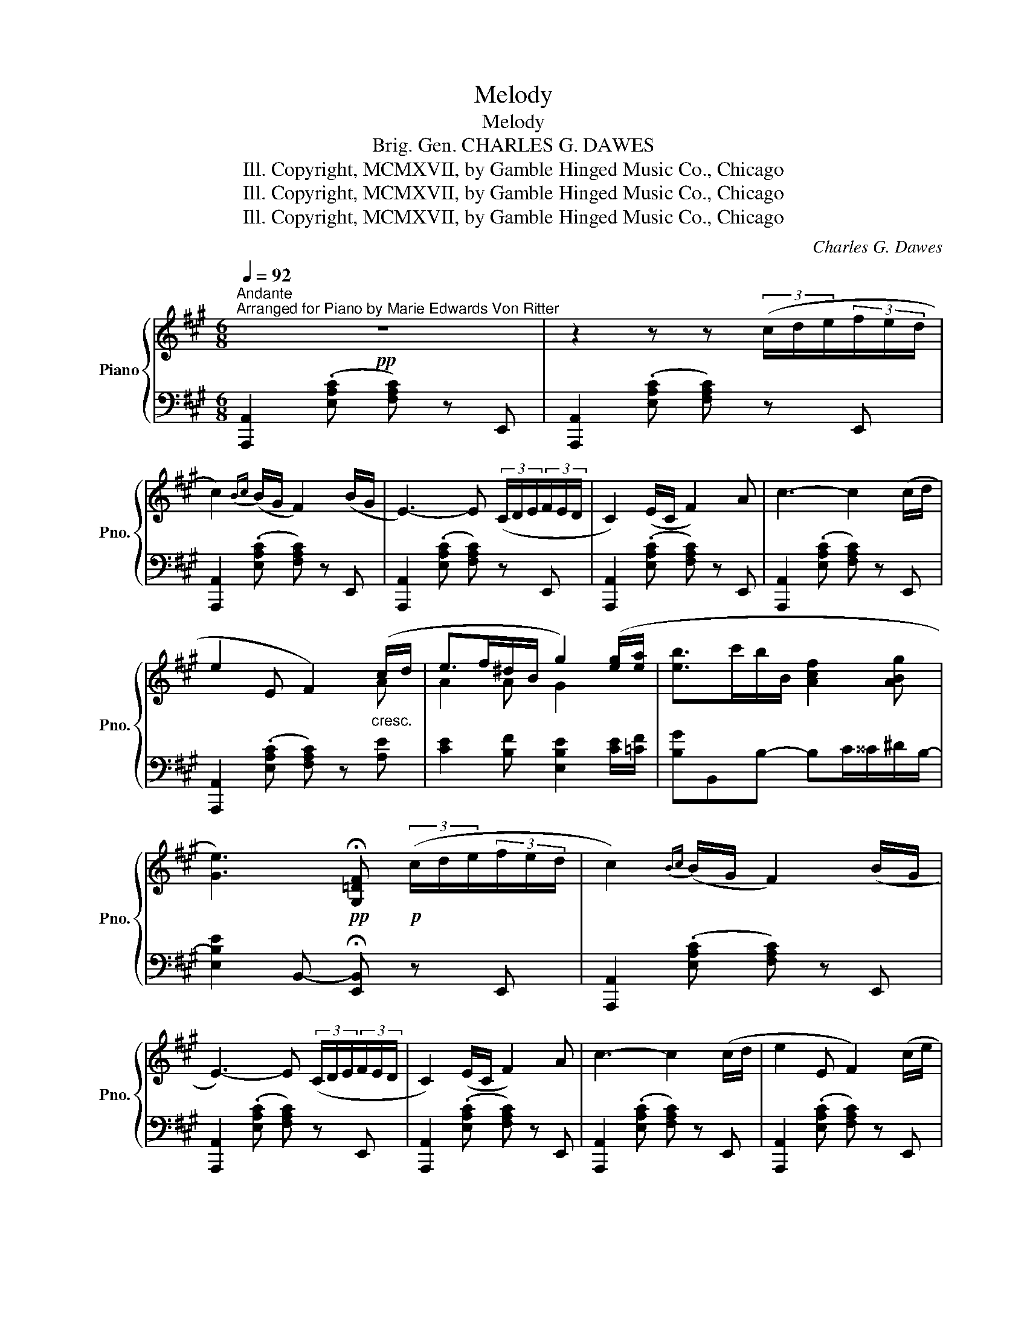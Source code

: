 X:1
T:Melody
T:Melody
T:Brig. Gen. CHARLES G. DAWES
T:Copyright, MCMXVII, by Gamble Hinged Music Co., Chicago, Ill.
T:Copyright, MCMXVII, by Gamble Hinged Music Co., Chicago, Ill.
T:Copyright, MCMXVII, by Gamble Hinged Music Co., Chicago, Ill.
C:Charles G. Dawes
Z:Copyright, MCMXVII, by Gamble Hinged Music Co., Chicago, Ill.
%%score { ( 1 3 ) | 2 }
L:1/8
Q:1/4=92
M:6/8
K:A
V:1 treble nm="Piano" snm="Pno."
V:3 treble 
V:2 bass 
V:1
"^Andante""^Arranged for Piano by Marie Edwards Von Ritter"!pp! z6 | z2 z z (3(c/d/e/(3f/e/d/ | %2
 c2){Bc} (B/G/ F2) (B/G/ | E3-) E (3(C/D/E/(3F/E/D/ | C2) (E/C/ F2) A | c3- c2 (c/d/ | %6
 e2 E F2)"_cresc." (c/d/ | e>f^d/B/ g2) ([eg]/[ea]/ | [eb]>c'b/B/ [Acf]2 [ABg] | %9
 [Ge]3)!pp! !fermata![G,=DF]!p! (3(c/d/e/(3f/e/d/ | c2){Bc} (B/G/ F2) (B/G/ | %11
 E3-) E (3(C/D/E/(3F/E/D/ | C2) (E/C/ F2) A | c3- c2 (c/d/ | e2 E F2) (c/e/ | %15
 g/f/e/c/{Bc}B/A/ F2) (c/d/ | e2 [Ae] [Gf]2 [dec'] |{/c'} [ca]2) z !fermata![CA] z/ || %18
!mp!"_lusingando" ([ce]/[^B^d]/[ce]/ | [CE]>)([Ec][^D^B]/[Ec]/ [ac']>)([ac'][g^b]/[ac']/ | %20
 [g=b]>[fa][^eg]/[fa]/ [=eg]>)([df][d^e]/[df]/ | %21
 [DF]>)([Fd][^Ec]/[Fd]/ [fd']>)([fd'][^ec']/[fd']/ | %22
 [=ec']>)[db]!fermata![ge']/4z/4[df]/ [cf]>([ce][^B^d]/[ce]/ | %23
 [CE]>)([Ec][^D^B]/[Ec]/ [ac']>)"_cresc."([cac'][^Bg^b]/[cac']/ | %24
 [=Bg=b]>[G^eg][Afa]/[Bgb]/ [Afa]>)!p!([fa][eg]/[fa]/ | %25
 [=c=e]>)"_cresc."([Ace][Ace]/[Acf]/ [GBeg]>)[Bg][^A^^f]/[Bg]/ | %26
"_con forza" x/ x/ x/ x/ ^g/4b/4f/4>[AB]/4 [Ge]2!p! e!pp! | !trill(!Te6- | %28
 !trill)!e3{^de} e'2!pp! e' | !trill(!Te'6- | !trill(!Te'3!8va(!{^d''e''} e''3!8va)! | %31
"_l.h." ((!5!G,/B,/"_quasi glissando"D/!1!E/!3!G/!2!B/!12!d/"_r.h."!1!e/!2!g/!3!b/g/e/) | %32
 e'3) z!p! (3(c/d/e/(3f/e/d/ || c2){Bc} (B/G/ F2) (B/G/ | E3-) E (3(C/D/E/(3F/E/D/ | %35
 C2) (E/C/ F2) (A | c3-) c2 (c/d/ | e2 E F2)"_cresc." (c/d/ | e>f^d/B/ g2) x | %39
 [Beb]>c'b/B/!>(! [Acf]2 [ABg]!>)! |{/g} [Ge]3{/!fermata!F} !fermata![G,=DE] (3(c/d/e/(3f/e/d/ | %41
 c2{Bc} (B/G/ F2)) (B/G/ | E3-) E (3(C/D/E/(3F/E/D/ | C2) (E/C/ F2) (A | c3-) c2 (c/d/ | %45
 e2 E F2) (c/e/ | g/f/e/c/{Bc}B/A/ F2) (c/d/ | e2 [Ae] [Gf]2) ([dec'] | %48
{/c'} [ca]2)!ppp! [CA]!8va(! !fermata![c'a']2 z!8va)! |] %49
V:2
 [A,,,A,,]2 (.[E,A,C] [F,A,C]) z E,, | [A,,,A,,]2 (.[E,A,C] [F,A,C]) z E,, | %2
 [A,,,A,,]2 (.[E,A,C] [F,A,C]) z E,, | [A,,,A,,]2 (.[E,A,C] [F,A,C]) z E,, | %4
 [A,,,A,,]2 (.[E,A,C] [F,A,C]) z E,, | [A,,,A,,]2 (.[E,A,C] [F,A,C]) z E,, | %6
 [A,,,A,,]2 (.[E,A,C] [F,A,C]) z [A,E] | [CE]2 [B,F] [E,B,E]2 [CE]/[=CF]/ | %8
 [B,G]B,,B,- B,C/^^C/^D/B,/- | [E,B,E]2 B,,- !fermata![E,,B,,] z E,, | %10
 [A,,,A,,]2 (.[E,A,C] [F,A,C]) z E,, | [A,,,A,,]2 (.[E,A,C] [F,A,C]) z E,, | %12
 [A,,,A,,]2 (.[E,A,C] [F,A,C]) z E,, | [A,,,A,,]2 (.[E,A,C] [F,A,C]) z E,, | %14
 [A,,,A,,]2 (.[E,A,C] [F,A,C]) z E,, | [A,,,A,,]2 (.[E,A,C] [F,A,C]) z E,, | %16
 [E,,,E,,]2 [CEF] [B,DF]2 !arpeggio![E,DG] | [A,EA]2 [A,,E,] !fermata!A,,, z/ || z/ z | %19
 [A,,,A,,][E,A,C] z [E,,,E,,][E,A,C] z | [A,,,A,,][E,A,C][E,,,E,,] [B,,,B,,][E,G,D] z | %21
 [E,,,E,,][E,G,B,] z [B,,,B,,][E,G,D] z | [E,,,E,,][E,G,D] !fermata!z [A,,,A,,][E,A,C] z | %23
 [A,,,A,,][E,A,C] z [E,,,E,,][E,A,C] z | [G,,,G,,][^E,B,C][C,,C,] [F,,,F,,][F,A,C] z | %25
 [A,,,A,,][E,A,=C] z [B,,,B,,][G,B,E] z | %26
[K:treble] [B,E=G^A]/[B,EGA]/[B,F=A]/[B,FA]/[B,^D^G]/[A,CDF]/4[K:bass]B,,/4 [E,B,]E,, z | %27
[K:treble] z/ ([EG]/[FA][Ac] [GB]2) ([EG] | [Fd]>[Ec][Fd]/[^^Fc]/ [GB]2) z | %29
 z/ ([eg]/[fa][ac'] [gb]2) ([eg] | [fd']>)[ec'][fd']/[^^fc']/ [gb]2 z | z6 | z6 || %33
[K:bass] [A,,,A,,]2 (.[E,A,C] [F,A,C]) z E,, | [A,,,A,,]2 (.[E,A,C] [F,A,C]) z E,, | %35
 [A,,,A,,]2 (.[E,A,C] [F,A,C]) z E,, | [A,,,A,,]2 (.[E,A,C] [F,A,C]) z E,, | %37
 [A,,,A,,]2 (.[E,A,C] [F,A,C]) z [A,E] | [CE]2 [B,F] [E,B,E]2 [CE]/[=CF]/ | %39
 [B,G]B,,B,- B,C/^^C/^D/B,/ | [E,B,E]2!pp! B,,- !fermata![E,,B,,] z z | %41
 [A,,,A,,]2 (.[E,A,C] [F,A,C]) z E,, | [A,,,A,,]2 (.[E,A,C] [F,A,C]) z E,, | %43
 [A,,,A,,]2 (.[E,A,C] [F,A,C]) z E,, | [A,,,A,,]2 (.[E,A,C] [F,A,C]) z E,, | %45
 [A,,,A,,]2 (.[E,A,C] [F,A,C]) z E,, | [A,,,A,,]2 (.[E,A,C] [F,A,C]) z E,,- | %47
 [E,,,E,,]2 [CEF] [B,DF]2 !arpeggio![E,DG] | [A,EA]2 [A,,E,][K:treble] !fermata![Ae]2 z |] %49
V:3
 x6 | x6 | x6 | x6 | x6 | x6 | x4 x A | A2 A G2 x | x6 | x6 | x6 | x6 | x6 | x6 | x6 | x6 | x6 | %17
 x9/2 || x3/2 | x6 | x6 | x6 | x6 | x6 | x6 | x6 | %26
 [e=g^d']/[egc']/[^dfd']/[dfc']/[Bd]/[Ac]3/8 z/8 x x2 | x6 | x6 | x6 | x3!8va(! x3!8va)! | x6 | %32
 x6 || x6 | x6 | x6 | x6 | x4 x A | A2 A G2 [Geg]/[Aea]/ | x6 | x6 | x6 | x6 | x6 | x6 | x6 | x6 | %47
 x6 | x3!8va(! x3!8va)! |] %49


